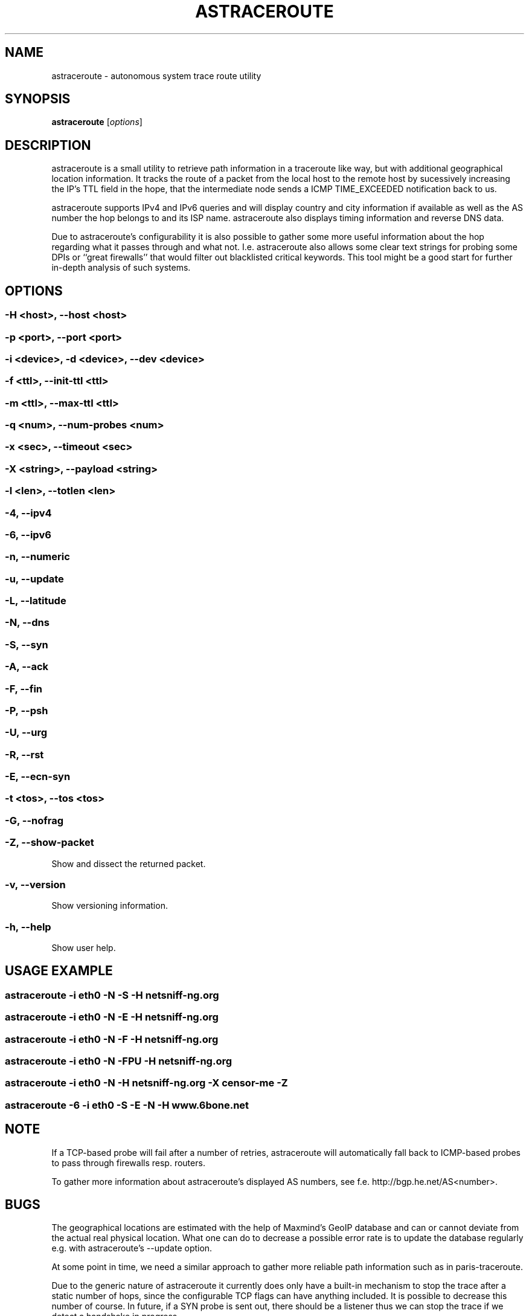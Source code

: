 .\" netsniff-ng - the packet sniffing beast
.\" Copyright 2013 Daniel Borkmann.
.\" Subject to the GPL, version 2.

.TH ASTRACEROUTE 8 "03 March 2013" "Linux" "netsniff-ng toolkit"
.SH NAME
astraceroute \- autonomous system trace route utility

.SH SYNOPSIS

\fB astraceroute\fR [\fIoptions\fR]

.SH DESCRIPTION
astraceroute is a small utility to retrieve path information in a traceroute
like way, but with additional geographical location information. It tracks the
route of a packet from the local host to the remote host by sucessively
increasing the IP's TTL field in the hope, that the intermediate node sends a
ICMP TIME_EXCEEDED notification back to us.

astraceroute supports IPv4 and IPv6 queries and will display country and city
information if available as well as the AS number the hop belongs to and its
ISP name. astraceroute also displays timing information and reverse DNS data.

Due to astraceroute's configurability it is also possible to gather some more
useful information about the hop regarding what it passes through and what not.
I.e. astraceroute also allows some clear text strings for probing some DPIs or
``great firewalls'' that would filter out blacklisted critical keywords. This
tool might be a good start for further in-depth analysis of such systems.

.SH OPTIONS

.SS -H <host>, --host <host>

.SS -p <port>, --port <port>

.SS -i <device>, -d <device>, --dev <device>

.SS -f <ttl>, --init-ttl <ttl>

.SS -m <ttl>, --max-ttl <ttl>

.SS -q <num>, --num-probes <num>

.SS -x <sec>, --timeout <sec>

.SS -X <string>, --payload <string>

.SS -l <len>, --totlen <len>

.SS -4, --ipv4

.SS -6, --ipv6

.SS -n, --numeric

.SS -u, --update

.SS -L, --latitude

.SS -N, --dns

.SS -S, --syn

.SS -A, --ack

.SS -F, --fin

.SS -P, --psh

.SS -U, --urg

.SS -R, --rst

.SS -E, --ecn-syn

.SS -t <tos>, --tos <tos>

.SS -G, --nofrag

.SS -Z, --show-packet
Show and dissect the returned packet.

.SS -v, --version
Show versioning information.

.SS -h, --help
Show user help.

.SH USAGE EXAMPLE

.SS astraceroute -i eth0 -N -S -H netsniff-ng.org
.SS astraceroute -i eth0 -N -E -H netsniff-ng.org
.SS astraceroute -i eth0 -N -F -H netsniff-ng.org
.SS astraceroute -i eth0 -N -FPU -H netsniff-ng.org
.SS astraceroute -i eth0 -N -H netsniff-ng.org -X "censor-me" -Z
.SS astraceroute -6 -i eth0 -S -E -N -H www.6bone.net

.SH NOTE
If a TCP-based probe will fail after a number of retries, astraceroute will
automatically fall back to ICMP-based probes to pass through firewalls resp.
routers.

To gather more information about astraceroute's displayed AS numbers, see f.e.
http://bgp.he.net/AS<number>.

.SH BUGS
The geographical locations are estimated with the help of Maxmind's GeoIP
database and can or cannot deviate from the actual real physical location.
What one can do to decrease a possible error rate is to update the database
regularly e.g. with astraceroute's --update option.

At some point in time, we need a similar approach to gather more reliable path
information such as in paris-traceroute.

Due to the generic nature of astraceroute it currently does only have a built-in
mechanism to stop the trace after a static number of hops, since the configurable
TCP flags can have anything included. It is possible to decrease this number of
course. In future, if a SYN probe is sent out, there should be a listener thus
we can stop the trace if we detect a handshake in progress.

.SH LEGAL
astraceroute is licensed under the GNU GPL version 2.0.

.SH HISTORY
.B astraceroute
was originally written for the netsniff-ng toolkit by Daniel Borkmann. It
is currently maintained by Tobias Klauser <tklauser@distanz.ch> and Daniel
Borkmann <dborkma@tik.ee.ethz.ch>.

.SH SEE ALSO
.BR netsniff-ng (8),
.BR trafgen (8),
.BR mausezahn (8),
.BR ifpps (8),
.BR bpfc (8),
.BR flowtop (8),
.BR curvetun (8)

.SH AUTHOR
Manpage was written by Daniel Borkmann.
